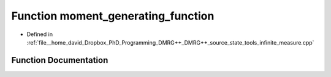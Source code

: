 .. _exhale_function_infinite_2measure_8cpp_1a6c96897a55cc8855514b56382f147676:

Function moment_generating_function
===================================

- Defined in :ref:`file__home_david_Dropbox_PhD_Programming_DMRG++_DMRG++_source_state_tools_infinite_measure.cpp`


Function Documentation
----------------------


.. doxygenfunction:: moment_generating_function(const class_mps_2site&, std::vector<Eigen::Tensor<Scalar, 4>>&)
